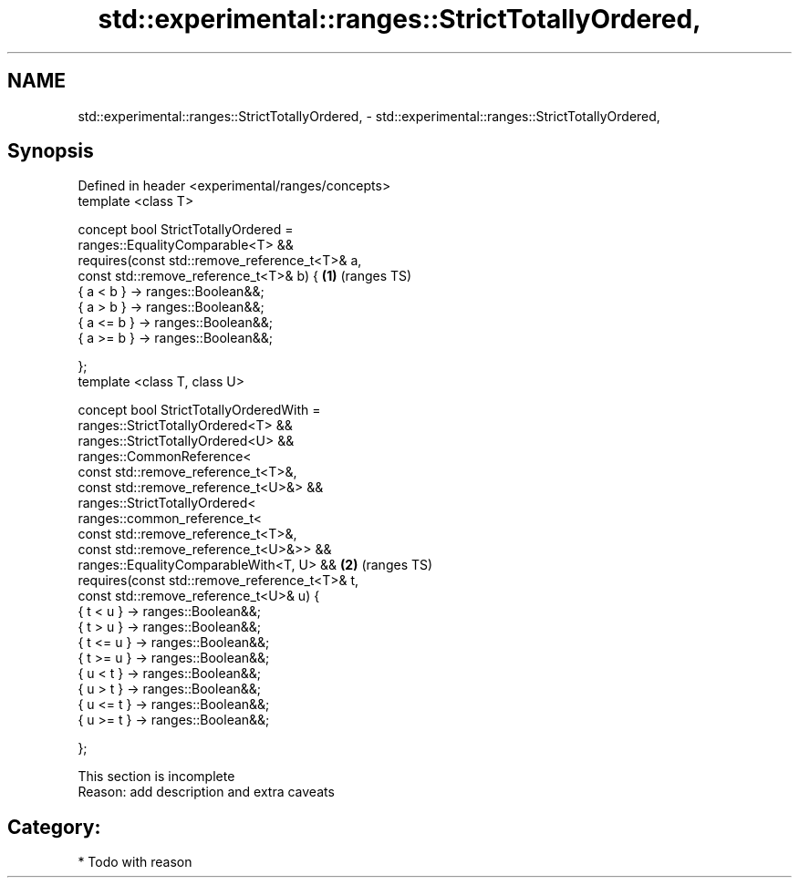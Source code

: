 .TH std::experimental::ranges::StrictTotallyOrdered, 3 "2018.03.28" "http://cppreference.com" "C++ Standard Libary"
.SH NAME
std::experimental::ranges::StrictTotallyOrdered, \- std::experimental::ranges::StrictTotallyOrdered,

.SH Synopsis

   Defined in header <experimental/ranges/concepts>
   template <class T>

   concept bool StrictTotallyOrdered =
     ranges::EqualityComparable<T> &&
     requires(const std::remove_reference_t<T>& a,
              const std::remove_reference_t<T>& b) { \fB(1)\fP (ranges TS)
       { a < b }  -> ranges::Boolean&&;
       { a > b }  -> ranges::Boolean&&;
       { a <= b } -> ranges::Boolean&&;
       { a >= b } -> ranges::Boolean&&;

     };
   template <class T, class U>

   concept bool StrictTotallyOrderedWith =
     ranges::StrictTotallyOrdered<T> &&
     ranges::StrictTotallyOrdered<U> &&
     ranges::CommonReference<
       const std::remove_reference_t<T>&,
       const std::remove_reference_t<U>&> &&
     ranges::StrictTotallyOrdered<
       ranges::common_reference_t<
         const std::remove_reference_t<T>&,
         const std::remove_reference_t<U>&>> &&
     ranges::EqualityComparableWith<T, U> &&         \fB(2)\fP (ranges TS)
     requires(const std::remove_reference_t<T>& t,
              const std::remove_reference_t<U>& u) {
       { t < u }  -> ranges::Boolean&&;
       { t > u }  -> ranges::Boolean&&;
       { t <= u } -> ranges::Boolean&&;
       { t >= u } -> ranges::Boolean&&;
       { u < t }  -> ranges::Boolean&&;
       { u > t }  -> ranges::Boolean&&;
       { u <= t } -> ranges::Boolean&&;
       { u >= t } -> ranges::Boolean&&;

     };

    This section is incomplete
    Reason: add description and extra caveats

.SH Category:

     * Todo with reason
